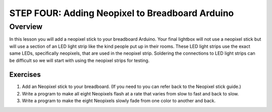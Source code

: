 STEP FOUR: Adding Neopixel to Breadboard Arduino
==========================

Overview
--------

In this lesson you will add a neopixel stick to your breadboard Arduino. Your final lightbox will not use a neopixel stick but will use a section of an LED light strip like the kind people put up in their rooms. These LED light strips use the exact same LEDs, specifically neopixels, that are used in the neopixel strip. Soldering the connections to LED light strips can be difficult so we will start with using the neopixel strips for testing.

Exercises
~~~~~~~~

#. Add an Neopixel stick to your breadboard. (If you need to you can refer back to the Neopixel stick guide.)

#. Write a program to make all eight Neopixels flash at a rate that varies from slow to fast and back to slow.

#. Write a program to make the eight Neopixels slowly fade from one color to another and back. 


